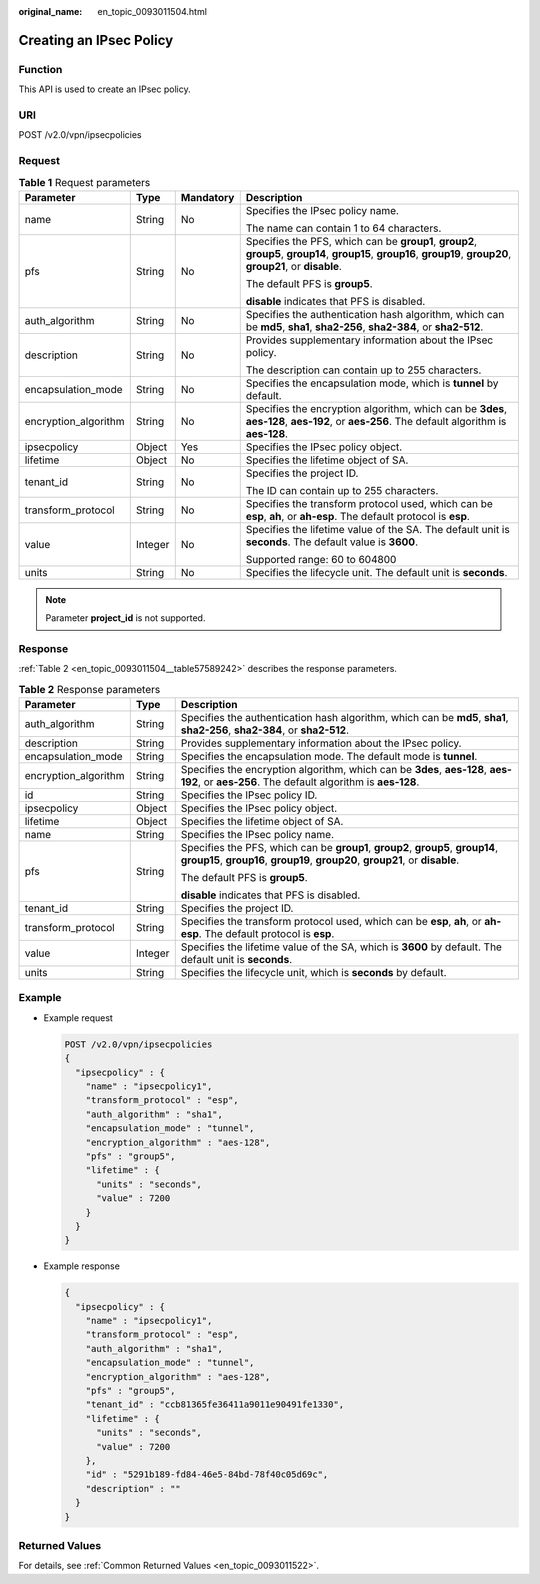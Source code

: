 :original_name: en_topic_0093011504.html

.. _en_topic_0093011504:

Creating an IPsec Policy
========================

Function
--------

This API is used to create an IPsec policy.

URI
---

POST /v2.0/vpn/ipsecpolicies

Request
-------

.. table:: **Table 1** Request parameters

   +----------------------+-----------------+-----------------+-------------------------------------------------------------------------------------------------------------------------------------------------------------------+
   | Parameter            | Type            | Mandatory       | Description                                                                                                                                                       |
   +======================+=================+=================+===================================================================================================================================================================+
   | name                 | String          | No              | Specifies the IPsec policy name.                                                                                                                                  |
   |                      |                 |                 |                                                                                                                                                                   |
   |                      |                 |                 | The name can contain 1 to 64 characters.                                                                                                                          |
   +----------------------+-----------------+-----------------+-------------------------------------------------------------------------------------------------------------------------------------------------------------------+
   | pfs                  | String          | No              | Specifies the PFS, which can be **group1**, **group2**, **group5**, **group14**, **group15**, **group16**, **group19**, **group20**, **group21**, or **disable**. |
   |                      |                 |                 |                                                                                                                                                                   |
   |                      |                 |                 | The default PFS is **group5**.                                                                                                                                    |
   |                      |                 |                 |                                                                                                                                                                   |
   |                      |                 |                 | **disable** indicates that PFS is disabled.                                                                                                                       |
   +----------------------+-----------------+-----------------+-------------------------------------------------------------------------------------------------------------------------------------------------------------------+
   | auth_algorithm       | String          | No              | Specifies the authentication hash algorithm, which can be **md5**, **sha1**, **sha2-256**, **sha2-384**, or **sha2-512**.                                         |
   +----------------------+-----------------+-----------------+-------------------------------------------------------------------------------------------------------------------------------------------------------------------+
   | description          | String          | No              | Provides supplementary information about the IPsec policy.                                                                                                        |
   |                      |                 |                 |                                                                                                                                                                   |
   |                      |                 |                 | The description can contain up to 255 characters.                                                                                                                 |
   +----------------------+-----------------+-----------------+-------------------------------------------------------------------------------------------------------------------------------------------------------------------+
   | encapsulation_mode   | String          | No              | Specifies the encapsulation mode, which is **tunnel** by default.                                                                                                 |
   +----------------------+-----------------+-----------------+-------------------------------------------------------------------------------------------------------------------------------------------------------------------+
   | encryption_algorithm | String          | No              | Specifies the encryption algorithm, which can be **3des**, **aes-128**, **aes-192**, or **aes-256**. The default algorithm is **aes-128**.                        |
   +----------------------+-----------------+-----------------+-------------------------------------------------------------------------------------------------------------------------------------------------------------------+
   | ipsecpolicy          | Object          | Yes             | Specifies the IPsec policy object.                                                                                                                                |
   +----------------------+-----------------+-----------------+-------------------------------------------------------------------------------------------------------------------------------------------------------------------+
   | lifetime             | Object          | No              | Specifies the lifetime object of SA.                                                                                                                              |
   +----------------------+-----------------+-----------------+-------------------------------------------------------------------------------------------------------------------------------------------------------------------+
   | tenant_id            | String          | No              | Specifies the project ID.                                                                                                                                         |
   |                      |                 |                 |                                                                                                                                                                   |
   |                      |                 |                 | The ID can contain up to 255 characters.                                                                                                                          |
   +----------------------+-----------------+-----------------+-------------------------------------------------------------------------------------------------------------------------------------------------------------------+
   | transform_protocol   | String          | No              | Specifies the transform protocol used, which can be **esp**, **ah**, or **ah-esp**. The default protocol is **esp**.                                              |
   +----------------------+-----------------+-----------------+-------------------------------------------------------------------------------------------------------------------------------------------------------------------+
   | value                | Integer         | No              | Specifies the lifetime value of the SA. The default unit is **seconds**. The default value is **3600**.                                                           |
   |                      |                 |                 |                                                                                                                                                                   |
   |                      |                 |                 | Supported range: 60 to 604800                                                                                                                                     |
   +----------------------+-----------------+-----------------+-------------------------------------------------------------------------------------------------------------------------------------------------------------------+
   | units                | String          | No              | Specifies the lifecycle unit. The default unit is **seconds**.                                                                                                    |
   +----------------------+-----------------+-----------------+-------------------------------------------------------------------------------------------------------------------------------------------------------------------+

.. note::

   Parameter **project_id** is not supported.

Response
--------

:ref:`Table 2 <en_topic_0093011504__table57589242>` describes the response parameters.

.. _en_topic_0093011504__table57589242:

.. table:: **Table 2** Response parameters

   +-----------------------+-----------------------+-------------------------------------------------------------------------------------------------------------------------------------------------------------------+
   | Parameter             | Type                  | Description                                                                                                                                                       |
   +=======================+=======================+===================================================================================================================================================================+
   | auth_algorithm        | String                | Specifies the authentication hash algorithm, which can be **md5**, **sha1**, **sha2-256**, **sha2-384**, or **sha2-512**.                                         |
   +-----------------------+-----------------------+-------------------------------------------------------------------------------------------------------------------------------------------------------------------+
   | description           | String                | Provides supplementary information about the IPsec policy.                                                                                                        |
   +-----------------------+-----------------------+-------------------------------------------------------------------------------------------------------------------------------------------------------------------+
   | encapsulation_mode    | String                | Specifies the encapsulation mode. The default mode is **tunnel**.                                                                                                 |
   +-----------------------+-----------------------+-------------------------------------------------------------------------------------------------------------------------------------------------------------------+
   | encryption_algorithm  | String                | Specifies the encryption algorithm, which can be **3des**, **aes-128**, **aes-192**, or **aes-256**. The default algorithm is **aes-128**.                        |
   +-----------------------+-----------------------+-------------------------------------------------------------------------------------------------------------------------------------------------------------------+
   | id                    | String                | Specifies the IPsec policy ID.                                                                                                                                    |
   +-----------------------+-----------------------+-------------------------------------------------------------------------------------------------------------------------------------------------------------------+
   | ipsecpolicy           | Object                | Specifies the IPsec policy object.                                                                                                                                |
   +-----------------------+-----------------------+-------------------------------------------------------------------------------------------------------------------------------------------------------------------+
   | lifetime              | Object                | Specifies the lifetime object of SA.                                                                                                                              |
   +-----------------------+-----------------------+-------------------------------------------------------------------------------------------------------------------------------------------------------------------+
   | name                  | String                | Specifies the IPsec policy name.                                                                                                                                  |
   +-----------------------+-----------------------+-------------------------------------------------------------------------------------------------------------------------------------------------------------------+
   | pfs                   | String                | Specifies the PFS, which can be **group1**, **group2**, **group5**, **group14**, **group15**, **group16**, **group19**, **group20**, **group21**, or **disable**. |
   |                       |                       |                                                                                                                                                                   |
   |                       |                       | The default PFS is **group5**.                                                                                                                                    |
   |                       |                       |                                                                                                                                                                   |
   |                       |                       | **disable** indicates that PFS is disabled.                                                                                                                       |
   +-----------------------+-----------------------+-------------------------------------------------------------------------------------------------------------------------------------------------------------------+
   | tenant_id             | String                | Specifies the project ID.                                                                                                                                         |
   +-----------------------+-----------------------+-------------------------------------------------------------------------------------------------------------------------------------------------------------------+
   | transform_protocol    | String                | Specifies the transform protocol used, which can be **esp**, **ah**, or **ah-esp**. The default protocol is **esp**.                                              |
   +-----------------------+-----------------------+-------------------------------------------------------------------------------------------------------------------------------------------------------------------+
   | value                 | Integer               | Specifies the lifetime value of the SA, which is **3600** by default. The default unit is **seconds**.                                                            |
   +-----------------------+-----------------------+-------------------------------------------------------------------------------------------------------------------------------------------------------------------+
   | units                 | String                | Specifies the lifecycle unit, which is **seconds** by default.                                                                                                    |
   +-----------------------+-----------------------+-------------------------------------------------------------------------------------------------------------------------------------------------------------------+

Example
-------

-  Example request

   .. code-block:: text

      POST /v2.0/vpn/ipsecpolicies
      {
        "ipsecpolicy" : {
          "name" : "ipsecpolicy1",
          "transform_protocol" : "esp",
          "auth_algorithm" : "sha1",
          "encapsulation_mode" : "tunnel",
          "encryption_algorithm" : "aes-128",
          "pfs" : "group5",
          "lifetime" : {
            "units" : "seconds",
            "value" : 7200
          }
        }
      }

-  Example response

   .. code-block::

      {
        "ipsecpolicy" : {
          "name" : "ipsecpolicy1",
          "transform_protocol" : "esp",
          "auth_algorithm" : "sha1",
          "encapsulation_mode" : "tunnel",
          "encryption_algorithm" : "aes-128",
          "pfs" : "group5",
          "tenant_id" : "ccb81365fe36411a9011e90491fe1330",
          "lifetime" : {
            "units" : "seconds",
            "value" : 7200
          },
          "id" : "5291b189-fd84-46e5-84bd-78f40c05d69c",
          "description" : ""
        }
      }

Returned Values
---------------

For details, see :ref:`Common Returned Values <en_topic_0093011522>`.
